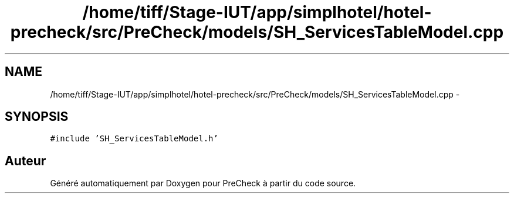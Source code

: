 .TH "/home/tiff/Stage-IUT/app/simplhotel/hotel-precheck/src/PreCheck/models/SH_ServicesTableModel.cpp" 3 "Lundi Juin 24 2013" "Version 0.4" "PreCheck" \" -*- nroff -*-
.ad l
.nh
.SH NAME
/home/tiff/Stage-IUT/app/simplhotel/hotel-precheck/src/PreCheck/models/SH_ServicesTableModel.cpp \- 
.SH SYNOPSIS
.br
.PP
\fC#include 'SH_ServicesTableModel\&.h'\fP
.br

.SH "Auteur"
.PP 
Généré automatiquement par Doxygen pour PreCheck à partir du code source\&.
